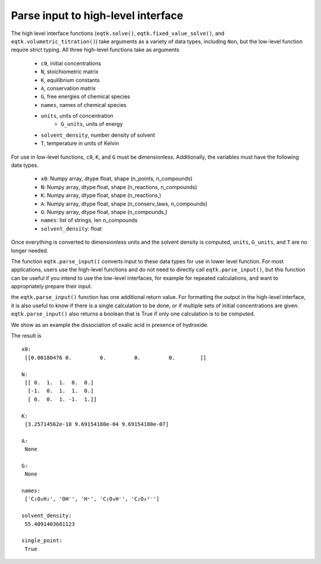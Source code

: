 .. _eqtk_parse_input:

Parse input to high-level interface
===================================

The high level interface functions (``eqtk.solve()``, ``eqtk.fixed_value_solve()``, and ``eqtk.volumetric_titration()``) take arguments as a variety of data types, including ``Non``, but the low-level function require strict typing. All three high-level functions take as arguments

    - ``c0``, initial concentrations
    - ``N``, stoichiometric matrix
    - ``K``, equilibrium constants
    - ``A``, conservation matrix
    - ``G``, free energies of chemical species
    - ``names``, names of chemical species
    - ``units``, units of concentration
	- ``G_units``, units of energy
    - ``solvent_density``, number density of solvent
    - ``T``, temperature in units of Kelvin

For use in low-level functions, ``c0``, ``K``, and ``G`` must be dimensionless. Additionally, the variables must have the following data types.

    - ``x0``: Numpy array, dtype float, shape (n_points, n_compounds)
    - ``N``: Numpy array, dtype float, shape (n_reactions, n_compounds)
    - ``K``: Numpy array, dtype float, shape (n_reactions,)
    - ``A``: Numpy array, dtype float, shape (n_conserv_laws, n_compounds)
    - ``G``: Numpy array, dtype float, shape (n_compounds,)
    - ``names``: list of strings, len n_compounds
    - ``solvent_density``: float

Once everything is converted to dimensionless units and the solvent density is computed, ``units``, ``G_units``, and ``T`` are no longer needed. 

The function ``eqtk.parse_input()`` converts input to these data types for use in lower level function. For most applications, users use the high-level functions and do not need to directly call ``eqtk.parse_input()``, but this function can be useful if you intend to use the low-level interfaces, for example for repeated calculations, and want to appropriately prepare their input. 

the ``eqtk.parse_input()`` function has one additional return value. For formatting the output in the high-level interface, it is also useful to know if there is a single calculation to be done, or if multiple sets of initial concentrations are given. ``eqtk.parse_input()`` also returns a boolean that is True if only one calculation is to be computed.

We show as an example the dissociation of oxalic acid in presence of hydroxide.

.. code-block::python

	rxns = """
	       <=> OH⁻ + H⁺    ; 1e-14
	C₂O₄H₂ <=> C₂O₄H⁻ + H⁺ ; 0.0537
	C₂O₄H⁻ <=> C₂O₄²⁻ + H⁺ ; 5.37e-5
	"""

	c0 = {"C₂O₄H₂": 0.1, "OH⁻": 0, "H⁺": 0, "C₂O₄H⁻": 0, "C₂O₄²⁻": 0}

	# We could first convert rxn's to N using eqtk.parse_rxns(rxns), 
	# but don't have to.

	x0, N, K, A, G, names, solvent_density, single_point = eqtk.parse_input(
	    c0=c0,
	    N=rxns,
	    K=None,
	    A=None,
	    G=None,
	    names=None,
	    units='M',
	    solvent_density=None,
	    T=293.15,
	    G_units=None,
	)

	print('x0:\n', x0, '\n')
	print('N:\n', N, '\n')
	print('K:\n', K, '\n')
	print('A:\n', A, '\n')
	print('G:\n', G, '\n')
	print('names:\n', names, '\n')
	print('solvent_density:\n', solvent_density, '\n')
	print('single_point:\n', single_point)

The result is ::

	x0:
	 [[0.00180476 0.         0.         0.         0.        ]] 

	N:
	 [[ 0.  1.  1.  0.  0.]
	  [-1.  0.  1.  1.  0.]
	  [ 0.  0.  1. -1.  1.]] 

	K:
	 [3.25714562e-18 9.69154180e-04 9.69154180e-07] 

	A:
	 None 

	G:
	 None 

	names:
	 ['C₂O₄H₂', 'OH⁻', 'H⁺', 'C₂O₄H⁻', 'C₂O₄²⁻'] 

	solvent_density:
	 55.4091403681123 

	single_point:
	 True
